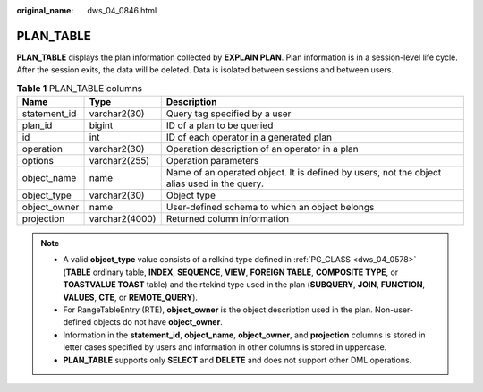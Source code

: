 :original_name: dws_04_0846.html

.. _dws_04_0846:

PLAN_TABLE
==========

**PLAN_TABLE** displays the plan information collected by **EXPLAIN PLAN**. Plan information is in a session-level life cycle. After the session exits, the data will be deleted. Data is isolated between sessions and between users.

.. table:: **Table 1** PLAN_TABLE columns

   +--------------+----------------+---------------------------------------------------------------------------------------------+
   | Name         | Type           | Description                                                                                 |
   +==============+================+=============================================================================================+
   | statement_id | varchar2(30)   | Query tag specified by a user                                                               |
   +--------------+----------------+---------------------------------------------------------------------------------------------+
   | plan_id      | bigint         | ID of a plan to be queried                                                                  |
   +--------------+----------------+---------------------------------------------------------------------------------------------+
   | id           | int            | ID of each operator in a generated plan                                                     |
   +--------------+----------------+---------------------------------------------------------------------------------------------+
   | operation    | varchar2(30)   | Operation description of an operator in a plan                                              |
   +--------------+----------------+---------------------------------------------------------------------------------------------+
   | options      | varchar2(255)  | Operation parameters                                                                        |
   +--------------+----------------+---------------------------------------------------------------------------------------------+
   | object_name  | name           | Name of an operated object. It is defined by users, not the object alias used in the query. |
   +--------------+----------------+---------------------------------------------------------------------------------------------+
   | object_type  | varchar2(30)   | Object type                                                                                 |
   +--------------+----------------+---------------------------------------------------------------------------------------------+
   | object_owner | name           | User-defined schema to which an object belongs                                              |
   +--------------+----------------+---------------------------------------------------------------------------------------------+
   | projection   | varchar2(4000) | Returned column information                                                                 |
   +--------------+----------------+---------------------------------------------------------------------------------------------+

.. note::

   -  A valid **object_type** value consists of a relkind type defined in :ref:`PG_CLASS <dws_04_0578>` (**TABLE** ordinary table, **INDEX**, **SEQUENCE**, **VIEW**, **FOREIGN TABLE**, **COMPOSITE TYPE**, or **TOASTVALUE TOAST** table) and the rtekind type used in the plan (**SUBQUERY**, **JOIN**, **FUNCTION**, **VALUES**, **CTE**, or **REMOTE_QUERY**).
   -  For RangeTableEntry (RTE), **object_owner** is the object description used in the plan. Non-user-defined objects do not have **object_owner**.
   -  Information in the **statement_id**, **object_name**, **object_owner**, and **projection** columns is stored in letter cases specified by users and information in other columns is stored in uppercase.
   -  **PLAN_TABLE** supports only **SELECT** and **DELETE** and does not support other DML operations.
